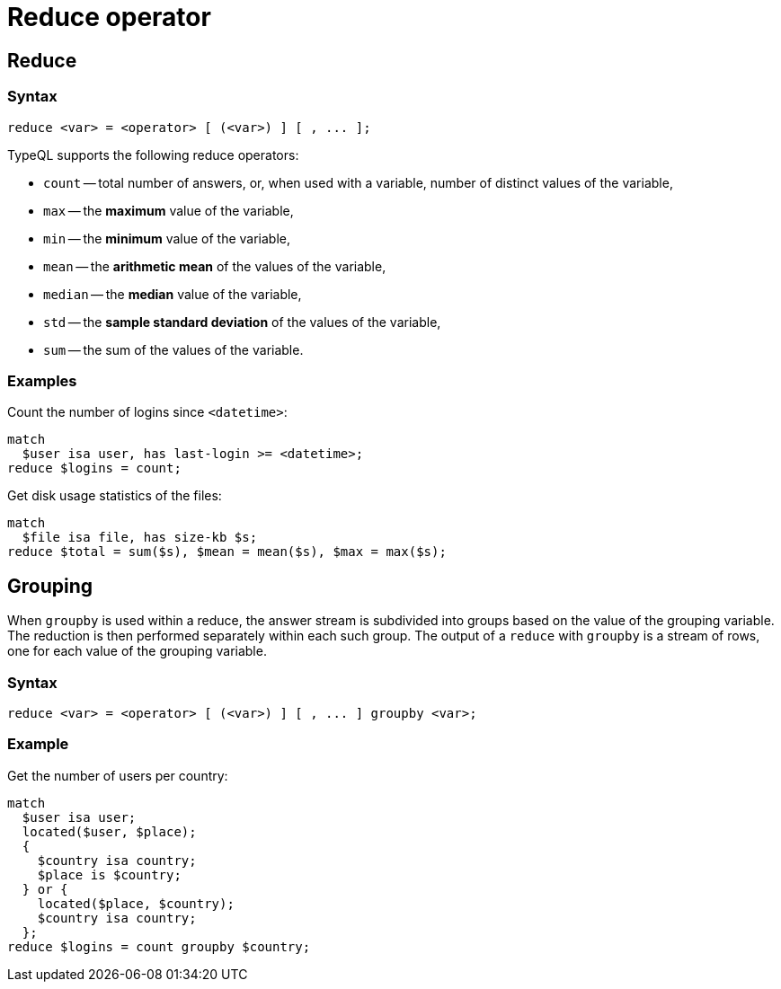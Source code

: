 = Reduce operator
:page-aliases: {page-version}@typeql::modifiers/aggregation.adoc, {page-version}@typeql::modifiers/grouping.adoc

== Reduce

=== Syntax

[,typeql]
----
reduce <var> = <operator> [ (<var>) ] [ , ... ];
----

TypeQL supports the following reduce operators:

* `count` -- total number of answers, or, when used with a variable, number of distinct values of the variable,
* `max` -- the *maximum* value of the variable,
* `min` -- the *minimum* value of the variable,
* `mean` -- the *arithmetic mean* of the values of the variable,
* `median` -- the *median* value of the variable,
* `std` -- the *sample standard deviation* of the values of the variable,
* `sum` -- the sum of the values of the variable.

=== Examples

Count the number of logins since `<datetime>`:

[,typeql]
----
match
  $user isa user, has last-login >= <datetime>;
reduce $logins = count;
----

Get disk usage statistics of the files:

[,typeql]
----
match
  $file isa file, has size-kb $s;
reduce $total = sum($s), $mean = mean($s), $max = max($s);
----

== Grouping

When `groupby` is used within a reduce, the answer stream is subdivided into groups based on the value of the grouping variable. The
reduction is then performed separately within each such group. The output of a `reduce` with `groupby` is a stream of rows, one for each
value of the grouping variable.

=== Syntax

[,typeql]
----
reduce <var> = <operator> [ (<var>) ] [ , ... ] groupby <var>;
----

=== Example

Get the number of users per country:

[,typeql]
----
match
  $user isa user;
  located($user, $place);
  {
    $country isa country;
    $place is $country;
  } or {
    located($place, $country);
    $country isa country;
  };
reduce $logins = count groupby $country;
----
